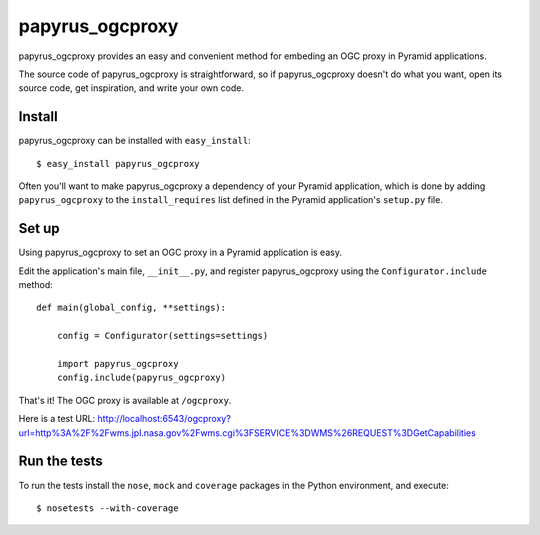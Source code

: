 papyrus_ogcproxy
=================

papyrus_ogcproxy provides an easy and convenient method for embeding
an OGC proxy in Pyramid applications.

The source code of papyrus_ogcproxy is straightforward, so if
papyrus_ogcproxy doesn't do what you want, open its source code, get
inspiration, and write your own code.

Install
-------

papyrus_ogcproxy can be installed with ``easy_install``::

    $ easy_install papyrus_ogcproxy

Often you'll want to make papyrus_ogcproxy a dependency of your Pyramid
application, which is done by adding ``papyrus_ogcproxy`` to the
``install_requires`` list defined in the Pyramid application's ``setup.py``
file.

Set up
------

Using papyrus_ogcproxy to set an OGC proxy in a Pyramid application is easy.

Edit the application's main file, ``__init__.py``, and register
papyrus_ogcproxy using the ``Configurator.include`` method::

    def main(global_config, **settings):

        config = Configurator(settings=settings)

        import papyrus_ogcproxy
        config.include(papyrus_ogcproxy)

That's it! The OGC proxy is available at ``/ogcproxy``.

Here is a test URL:
http://localhost:6543/ogcproxy?url=http%3A%2F%2Fwms.jpl.nasa.gov%2Fwms.cgi%3FSERVICE%3DWMS%26REQUEST%3DGetCapabilities

Run the tests
-------------

To run the tests install the ``nose``, ``mock`` and ``coverage`` packages in
the Python environment, and execute::

    $ nosetests --with-coverage
